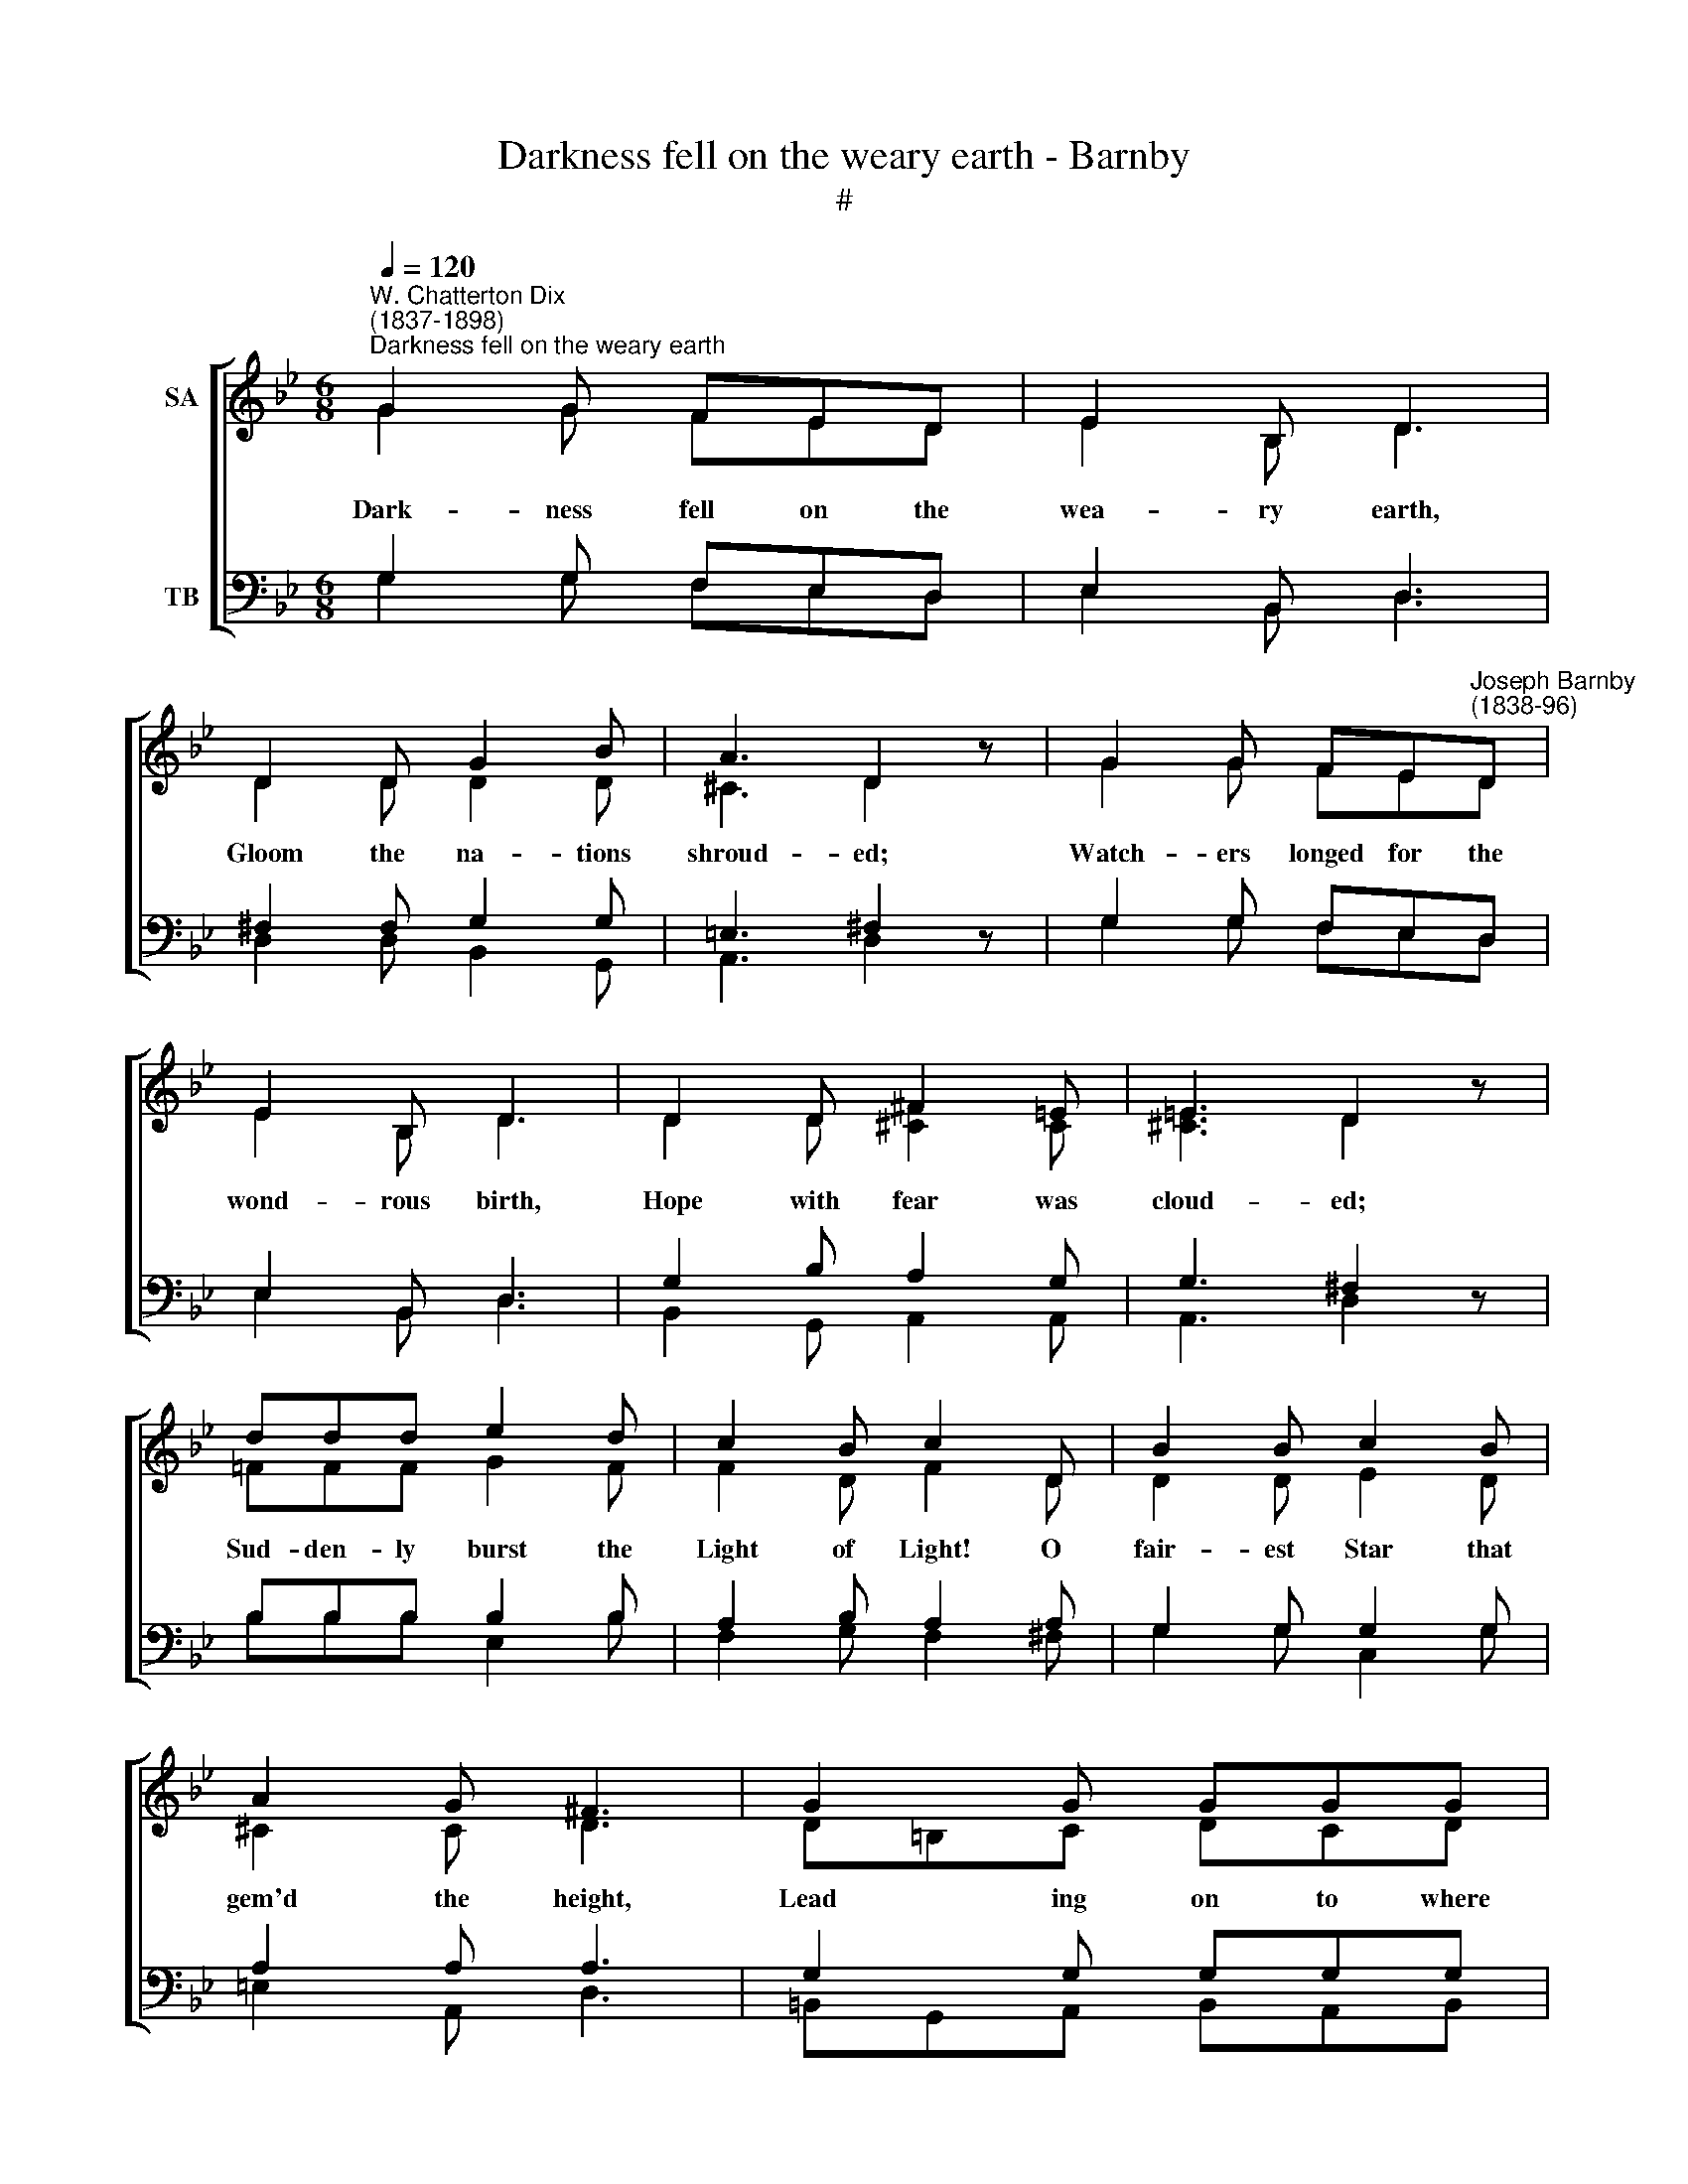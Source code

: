 X:1
T:Darkness fell on the weary earth - Barnby
T:#
%%score [ ( 1 2 ) ( 3 4 ) ]
L:1/8
Q:1/4=120
M:6/8
K:Bb
V:1 treble nm="SA"
V:2 treble 
V:3 bass nm="TB"
V:4 bass 
V:1
"^W. Chatterton Dix\n(1837-1898)""^Darkness fell on the weary earth" G2 G FED | E2 B, D3 | %2
 D2 D G2 B | A3 D2 z | G2 G FE"^Joseph Barnby\n(1838-96)"D | E2 B, D3 | D2 D ^F2 =E | =E3 D2 z | %8
 ddd e2 d | c2 B c2 D | B2 B c2 B | A2 G ^F3 | G2 G GGG | G2 A A3 | AAA A2 A |[K:G] F2 B, B,3 | %16
[M:2/2] D2 E2 G4 | G2 A2 c2 B2 | A2 G2 A2 B2 | A2 E2 F4 | G4 e4 | (d6 c2) | (B2 G2) A4 | G8 || %24
[K:Bb][M:6/8] G2 G FED | E2 B, D3 | D2 D G2 B | A3 D2 z | G2 G FED | E2 B, D3 | D2 D ^F2 =E | %31
 =E3 D2 z | ddd e2 d | c2 B c2 D | B2 B c2 B | A2 G ^F3 | GGG G2 G | G2 A A3 | AAA A2 A | %39
[K:G] F2 B, B,3 |[M:2/2] D2 E2 G4 | G2 A2 c2 B2 | A2 G2 A2 B2 | A2 E2 F4 | G4 e4 | (d6 c2) | %46
 (B2 G2) A4 | G8 ||[K:Bb][M:6/8] G2 G FED | E2 B, D3 | D2 D G2 B | A3 D2 z | G2 G FED | E2 B, D3 | %54
 D2 D ^F2 =E | =E3 D2 z | ddd e2 d | c2 B c2 D | B2 B c2 B | A2 G ^F3 | G2 G G2 G | G2 A A3 | %62
 AAA A2 A |[K:G] F2 B, B,3 |[M:2/2] D2 E2 G4 | G2 A2 c2 B2 | A2 G2 A2 B2 | A2 E2 F4 | G4 e4 | %69
 (d6 c2) | (B2 G2) A4 | G8 |] %72
V:2
 G2 G FED | E2 B, D3 | D2 D D2 D | ^C3 D2 z | G2 G FED | E2 B, D3 | D2 D [^C^F]2 C | [^C=E]3 D2 z | %8
w: Dark- ness fell on the|wea- ry earth,|Gloom the na- tions|shroud- ed;|Watch- ers longed for the|wond- rous birth,|Hope with fear was|cloud- ed;|
 =FFF G2 F | F2 D F2 D | D2 D E2 D | ^C2 C D3 | D=B,C DCD | E2 E E3 | =E^CD EDE |[K:G] B,2 B, B,3 | %16
w: Sud- den- ly burst the|Light of Light! O|fair- est Star that|gem'd the height,|Lead­ * ing on to where|Je- sus lay,|Mar- vel- lous Child, * the|Spring of Day!|
[M:2/2] D2 C2 D4 | E2 F2 G2 G2 | F2 E2 F2 G2 | E2 E2 D4 | D4 E4 | (F4 G2 A2) | G4 F4 | G8 || %24
w: An- gels sing,|we with them Do|greet Thee, Babe of|Beth- le- hem,|Hail! all|hail! * *|Hail! all|hail.|
[K:Bb][M:6/8] G2 G FED | E2 B, D3 | D2 D D2 D | ^C3 D2 z | G2 G FED | E2 B, D3 | D2 D [^C^F]2 C | %31
w: Sor- row fills the hearts|that would hold|Him the Wise Men|sought for;|Is- rael's Love * is|faint and cold,|Love He sighed and|
 [^C=E]3 D2 z | =FFF G2 F | F2 D F2 D | D2 D E2 D | ^C2 C D3 | D=B,C DCD | E2 E E3 | =E^CD EDE | %39
w: wrought for;|Might- i- ly aid us|on our road, Pure|source of Light, to|Light's a- bode,|Pa- lace of Peace, * where,|un- de- filed,|Beau- ti- ful Ma­ * ry|
[K:G] B,2 B, B,3 |[M:2/2] D2 C2 D4 | E2 F2 G2 G2 | F2 E2 F2 G2 | E2 E2 D4 | D4 E4 | (F4 G2 A2) | %46
w: soothes her Child.|An- gels sing,|we with them Do|greet Thee, Babe of|Beth- le- hem,|Hail! all|hail! * *|
 G4 F4 | G8 ||[K:Bb][M:6/8] G2 G FED | E2 B, D3 | D2 D D2 D | ^C3 D2 z | G2 G FED | E2 B, D3 | %54
w: Hail! all|hail.|Trea- sures poor are those|that we bring,|Yet, kind Child, re-|ceive them,|Kneel- ing low, be- cause|Thou art King,|
 D2 D [^C^F]2 C | [^C=E]3 D2 z | =FFF G2 F | F2 D F2 D | D2 D E2 D | ^C2 C D3 | D=B,C D CD | %61
w: At Thy feet we|leave them.|Glit- ter- ing crowns Thou|hast in store For|all who meek- ly|Thee a- dore;|Bount- i- ful Lord, * oh|
 E2 E E3 | =E^CD EDE |[K:G] B,2 B, B,3 |[M:2/2] D2 C2 D4 | E2 F2 G2 G2 | F2 E2 F2 G2 | E2 E2 D4 | %68
w: give me one,|Earth's wear- y jour­ * ney|past and done.|An- gels sing,|we with them Would|cry in dear Je-|ru- sa- lem,|
 D4 E4 | (F4 G2 A2) | G4 F4 | G8 |] %72
w: Hail! all|hail! * *|Hail! all|hail.|
V:3
 G,2 G, F,E,D, | E,2 B,, D,3 | ^F,2 F, G,2 G, | =E,3 ^F,2 z | G,2 G, F,E,D, | E,2 B,, D,3 | %6
 G,2 B, A,2 G, | G,3 ^F,2 z | B,B,B, B,2 B, | A,2 B, A,2 A, | G,2 G, G,2 G, | A,2 A, A,3 | %12
 G,2 G, G,G,G, | G,2 G, A,3 | A,A,A, A,2 G, |[K:G] ^D,2 E, F,3 |[M:2/2] B,2 C2 B,4 | B,2 D2 E2 D2 | %18
 D2 B,2 D2 D2 | ^C2 A,2 A,4 | G,4 C4 | (A,2 D6) | D4 C4 | B,8 ||[K:Bb][M:6/8] G,2 G, F,E,D, | %25
 E,2 B,, D,3 | ^F,2 F, G,2 G, | =E,3 ^F,2 z | G,2 G, F,E,D, | E,2 B,, D,3 | G,2 B, A,2 G, | %31
 G,3 ^F,2 z | B,B,B, B,2 B, | A,2 B, A,2 A, | G,2 G, G,2 G, | A,2 A, A,3 | G,G,G, G,2 G, | %37
 G,2 G, A,3 | A,A,A, A,2 G, |[K:G] ^D,2 E, F,3 |[M:2/2] B,2 C2 B,4 | B,2 D2 E2 D2 | D2 B,2 D2 D2 | %43
 ^C2 A,2 A,4 | G,4 C4 | (A,2 D6) | D4 C4 | B,8 ||[K:Bb][M:6/8] G,2 G, F,E,D, | E,2 B,, D,3 | %50
 ^F,2 F, G,2 G, | =E,3 ^F,2 z | G,2 G, F,E,D, | E,2 B,, D,3 | G,2 B, A,2 G, | G,3 ^F,2 z | %56
 B,B,B, B,2 B, | A,2 B, A,2 A, | G,2 G, G,2 G, | A,2 A, A,3 | G,2 G, G, G,2 | G,2 G, A,3 | %62
 A,A,A, A,2 G, |[K:G] ^D,2 E, F,3 |[M:2/2] B,2 C2 B,4 | B,2 D2 E2 D2 | D2 B,2 D2 D2 | ^C2 A,2 A,4 | %68
 G,4 C4 | (A,2 D6) | D4 C4 | B,8 |] %72
V:4
 G,2 G, F,E,D, | E,2 B,, D,3 | D,2 D, B,,2 G,, | A,,3 D,2 z | G,2 G, F,E,D, | E,2 B,, D,3 | %6
 B,,2 G,, A,,2 A,, | A,,3 D,2 z | B,B,B, E,2 B, | F,2 G, F,2 ^F, | G,2 G, C,2 G, | =E,2 A,, D,3 | %12
 =B,,G,,A,, B,,A,,B,, | C,2 C, C,3 | ^C,A,,=B,, C,B,,C, |[K:G] B,,2 ^C, ^D,3 |[M:2/2] G,2 C,2 G,4 | %17
 E,2 D,2 C,2 G,2 | D,2 E,2 D,2 G,,2 | A,,2 ^C,2 (D,2 =C,2) | B,,4 C,4 | (D,4 E,2 F,2) | %22
 (G,2 B,2) D,4 | G,,8 ||[K:Bb][M:6/8] G,2 G, F,E,D, | E,2 B,, D,3 | D,2 D, B,,2 G,, | A,,3 D,2 z | %28
 G,2 G, F,E,D, | E,2 B,, D,3 | B,,2 G,, A,,2 A,, | A,,3 D,2 z | B,B,B, E,2 B, | F,2 G, F,2 ^F, | %34
 G,2 G, C,2 G, | =E,2 A,, D,3 | =B,,G,,A,, B,,A,,B,, | C,2 C, C,3 | ^C,A,,=B,, C,B,,C, | %39
[K:G] B,,2 ^C, ^D,3 |[M:2/2] G,2 C,2 G,4 | E,2 D,2 C,2 G,2 | D,2 E,2 D,2 G,,2 | %43
 A,,2 ^C,2 (D,2 =C,2) | B,,4 C,4 | (D,4 E,2 F,2) | (G,2 B,2) D,4 | G,,8 || %48
[K:Bb][M:6/8] G,2 G, F,E,D, | E,2 B,, D,3 | D,2 D, B,,2 G,, | A,,3 D,2 z | G,2 G, F,E,D, | %53
 E,2 B,, D,3 | B,,2 G,, A,,2 A,, | A,,3 D,2 z | B,B,B, E,2 B, | F,2 G, F,2 ^F, | G,2 G, C,2 G, | %59
 =E,2 A,, D,3 | =B,,G,,A,, B,,A,,B,, | C,2 C, C,3 | ^C,A,,=B,, C,B,,C, |[K:G] B,,2 ^C, ^D,3 | %64
[M:2/2] G,2 C,2 G,4 | E,2 D,2 C,2 G,2 | D,2 E,2 D,2 G,,2 | A,,2 ^C,2 (D,2 =C,2) | B,,4 C,4 | %69
 (D,4 E,2 F,2) | (G,2 B,2) D,4 | G,,8 |] %72

